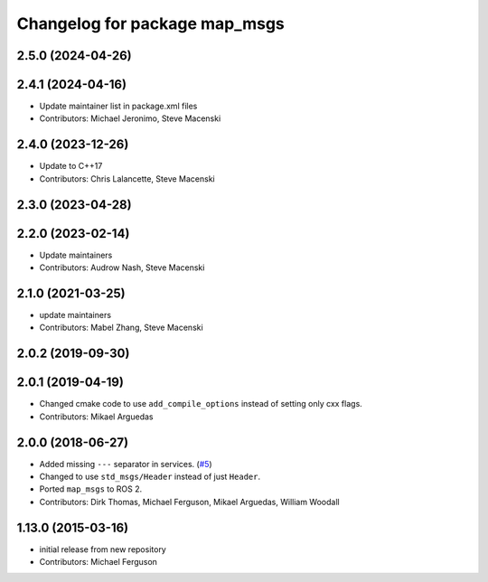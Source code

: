 ^^^^^^^^^^^^^^^^^^^^^^^^^^^^^^
Changelog for package map_msgs
^^^^^^^^^^^^^^^^^^^^^^^^^^^^^^

2.5.0 (2024-04-26)
------------------

2.4.1 (2024-04-16)
------------------
* Update maintainer list in package.xml files
* Contributors: Michael Jeronimo, Steve Macenski

2.4.0 (2023-12-26)
------------------
* Update to C++17
* Contributors: Chris Lalancette, Steve Macenski

2.3.0 (2023-04-28)
------------------

2.2.0 (2023-02-14)
------------------
* Update maintainers
* Contributors: Audrow Nash, Steve Macenski

2.1.0 (2021-03-25)
------------------
* update maintainers
* Contributors: Mabel Zhang, Steve Macenski

2.0.2 (2019-09-30)
------------------

2.0.1 (2019-04-19)
------------------
* Changed cmake code to use ``add_compile_options`` instead of setting only cxx flags.
* Contributors: Mikael Arguedas

2.0.0 (2018-06-27)
------------------
* Added missing ``---`` separator in services. (`#5 <https://github.com/ros-planning/navigation_msgs/issues/5>`_)
* Changed to use ``std_msgs/Header`` instead of just ``Header``.
* Ported ``map_msgs`` to ROS 2.
* Contributors: Dirk Thomas, Michael Ferguson, Mikael Arguedas, William Woodall

1.13.0 (2015-03-16)
-------------------
* initial release from new repository
* Contributors: Michael Ferguson
